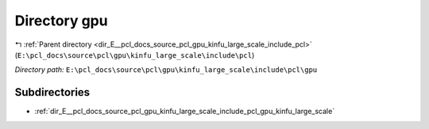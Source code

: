 .. _dir_E__pcl_docs_source_pcl_gpu_kinfu_large_scale_include_pcl_gpu:


Directory gpu
=============


|exhale_lsh| :ref:`Parent directory <dir_E__pcl_docs_source_pcl_gpu_kinfu_large_scale_include_pcl>` (``E:\pcl_docs\source\pcl\gpu\kinfu_large_scale\include\pcl``)

.. |exhale_lsh| unicode:: U+021B0 .. UPWARDS ARROW WITH TIP LEFTWARDS

*Directory path:* ``E:\pcl_docs\source\pcl\gpu\kinfu_large_scale\include\pcl\gpu``

Subdirectories
--------------

- :ref:`dir_E__pcl_docs_source_pcl_gpu_kinfu_large_scale_include_pcl_gpu_kinfu_large_scale`



